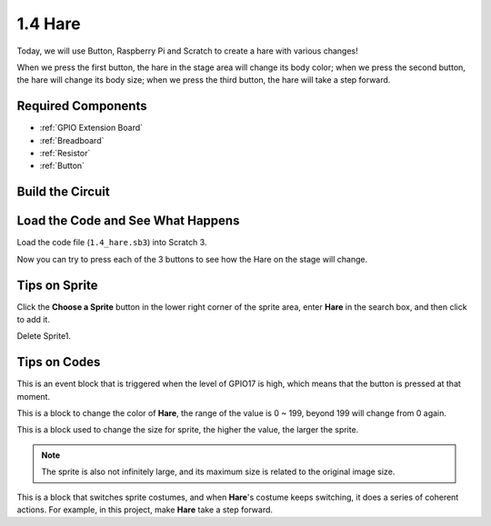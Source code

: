 1.4 Hare
==============

Today, we will use Button, Raspberry Pi and Scratch to create a hare with various changes!

When we press the first button, the hare in the stage area will change its body color; when we press the second button, the hare will change its body size; when we press the third button, the hare will take a step forward.

.. image:: media/1.4_header.png

Required Components
----------------------------

.. image:: media/1.4_list.png

* :ref:`GPIO Extension Board`
* :ref:`Breadboard`
* :ref:`Resistor`
* :ref:`Button`

Build the Circuit
---------------------

.. image:: media/1.4_scratch_button.png

Load the Code and See What Happens
-----------------------------------------

Load the code file (``1.4_hare.sb3``) into Scratch 3.

Now you can try to press each of the 3 buttons to see how the Hare on the stage will change.


Tips on Sprite
----------------

Click the **Choose a Sprite** button in the lower right corner of the sprite area, enter **Hare** in the search box, and then click to add it.

.. image:: media/1.4_button1.png

Delete Sprite1.

.. image:: media/1.4_button2.png


Tips on Codes
--------------

.. image:: media/1.4_button3.png
  :width: 400

This is an event block that is triggered when the level of GPIO17 is high, which means that the button is pressed at that moment.

.. image:: media/1.4_button4.png
  :width: 400

This is a block to change the color of **Hare**, the range of the value is 0 ~ 199, beyond 199 will change from 0 again.

.. image:: media/1.4_button5.png
  :width: 250

This is a block used to change the size for sprite, the higher the value, the larger the sprite.

.. note::
  The sprite is also not infinitely large, and its maximum size is related to the original image size.

.. image:: media/1.4_button6.png
  :width: 200

This is a block that switches sprite costumes, and when **Hare**'s costume keeps switching, it does a series of coherent actions. For example, in this project, make **Hare** take a step forward.